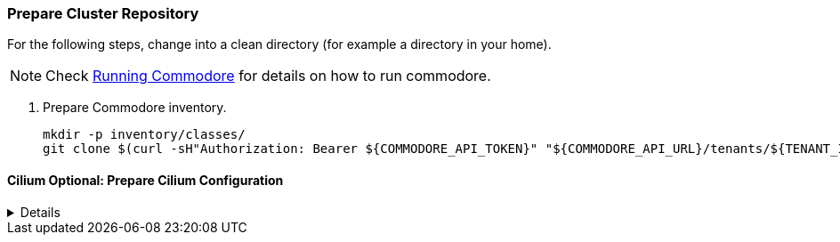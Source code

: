 === Prepare Cluster Repository

For the following steps, change into a clean directory (for example a directory in your home).

[NOTE]
====
Check https://syn.tools/commodore/running-commodore.html[Running Commodore] for details on how to run commodore.
====

. Prepare Commodore inventory.
+
[source,bash]
----
mkdir -p inventory/classes/
git clone $(curl -sH"Authorization: Bearer ${COMMODORE_API_TOKEN}" "${COMMODORE_API_URL}/tenants/${TENANT_ID}" | jq -r '.gitRepo.url') inventory/classes/${TENANT_ID}
----

==== Cilium Optional: Prepare Cilium Configuration
[%collapsible]
====
. Add Cilium to cluster configuration
+
[source,bash]
----
pushd "inventory/classes/${TENANT_ID}/"

yq eval -i '.applications += ["cilium"]' ${CLUSTER_ID}.yml

yq eval -i '.parameters.networkpolicy.networkPlugin = "cilium"' ${CLUSTER_ID}.yml
yq eval -i '.parameters.networkpolicy.ignoredNamespaces = ["openshift-oauth-apiserver"]' ${CLUSTER_ID}.yml

yq eval -i '.parameters.openshift.infraID = "TO_BE_DEFINED"' ${CLUSTER_ID}.yml
yq eval -i '.parameters.openshift.clusterID = "TO_BE_DEFINED"' ${CLUSTER_ID}.yml

git commit -a -m "Add Cilium addon to ${CLUSTER_ID}"
git push
popd
----
+
. Compile catalog
+
[source,bash]
----
commodore catalog compile ${CLUSTER_ID} --push -i
----
====
endif::[]
